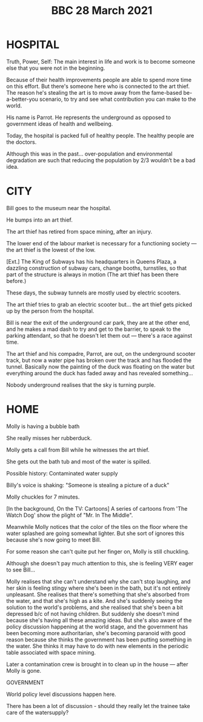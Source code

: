 #+TITLE: BBC 28 March 2021

* HOSPITAL

Truth, Power, Self: The main interest in life and work is to become someone else that you were not in the beginning.

Because of their health improvements people are able to spend more time on this effort. But there's someone here who is connected to the art thief. The reason he's stealing the art is to move away from the fame-based be-a-better-you scenario, to try and see what contribution you can make to the world.

His name is Parrot. He represents the underground as opposed to government ideas of health and wellbeing.

Today, the hospital is packed full of healthy people.  The healthy people are the doctors.

Although this was in the past... over-population and environmental degradation are such that reducing the population by 2/3 wouldn’t be a bad idea.

* CITY

Bill goes to the museum near the hospital.

He bumps into an art thief.

The art thief has retired from space mining, after an injury.

The lower end of the labour market is necessary for a functioning society — the art thief is the lowest of the low.

[Ext.] The King of Subways
has his headquarters in Queens Plaza, a dazzling construction of
subway cars, change booths, turnstiles, so that part of the structure
is always in motion (The art thief has been there before.)

These days, the subway tunnels are mostly used by electric scooters.

The art thief tries to grab an electric scooter but... the art thief gets picked up by the person from the hospital.

Bill is near the exit of the underground car park, they are at the other end, and he makes a mad dash to try and get to the barrier, to speak to the parking attendant, so that he doesn't let them out — there's a race against time.

The art thief and his compadre, Parrot, are out, on the underground scooter track, but now a water pipe has broken over the track and has flooded the tunnel.  Basically now the painting of the duck was floating on the water but everything around the duck has faded away and has revealed something...

Nobody underground realises that the sky is turning purple.

* HOME

Molly is having a bubble bath

She really misses her rubberduck.

Molly gets a call from Bill while he witnesses the art thief.

She gets out the bath tub and most of the water is spilled. 

Possible history: Contaminated water supply

Billy's voice is shaking: "Someone is stealing a picture of a duck"

Molly chuckles for 7 minutes.

[In the background, On the TV: Cartoons] A series of cartoons from 'The Watch Dog' show the plight of "Mr. In The Middle".

Meanwhile Molly notices that the color of the tiles on the floor where the water splashed are going somewhat lighter. But she sort of ignores this because she's now going to meet Bill.

For some reason she can't quite put her finger on, Molly is still chuckling.

Although she doesn't pay much attention to this, she is feeling VERY eager to see Bill...

Molly realises that she can't understand why she can't stop laughing, and her skin is feeling stingy where she's been in the bath, but it's not entirely unpleasant. She realises that there's something that she's absorbed from the water, and that she's high as a kite. And she's suddenly seeing the solution to the world's problems, and she realised that she's been a bit depressed b/c of not having children. But suddenly she doesn't mind because she's having all these amazing ideas. But she's also aware of the policy discussion happening at the world stage, and the government has been becoming more authoritarian, she's becoming paranoid with good reason because she thinks the government has been putting something in the water. She thinks it may have to do with new elements in the periodic table associated with space mining.

Later a contamination crew is brought in to clean up in the house — after Molly is gone.

GOVERNMENT

World policy level discussions happen here.

There has been a lot of discussion - should they really let the trainee take care of the watersupply? 
